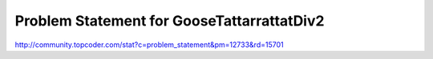 ===========================================
Problem Statement for GooseTattarrattatDiv2
===========================================

http://community.topcoder.com/stat?c=problem_statement&pm=12733&rd=15701